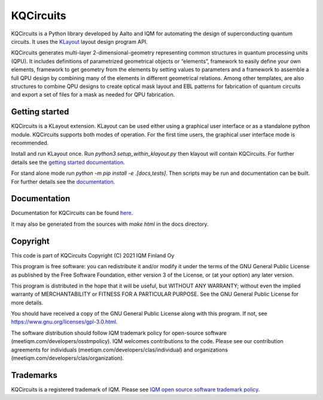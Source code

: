 KQCircuits
==========

KQCircuits is a Python library developed by Aalto and IQM for automating the design of
superconducting quantum circuits. It uses the `KLayout <https://klayout.de>`__ layout design program
API.

KQCircuits generates multi-layer 2-dimensional-geometry representing common structures in quantum
processing units (QPU). It includes definitions of parametrized geometrical objects or “elements”,
framework to easily define your own elements, framework to get geometry from the elements by setting
values to parameters and a framework to assemble a full QPU design by combining many of the elements
in different geometrical relations. Among other templates, are also structures to combine QPU
designs to create optical mask layout and EBL patterns for fabrication of quantum circuits and
export a set of files for a mask as needed for QPU fabrication.

.. image:: /docs/images/readme/single_xmons_chip_3.png
    :alt: example layout
    :align: center

Getting started
---------------

KQCircuits is a KLayout extension. KLayout can be used either using a graphical user interface or as
a standalone python module. KQCircuits supports both modes of operation. For the first time users,
the graphical user interface mode is recommended.

Install and run KLayout once. Run `python3 setup_within_klayout.py` then klayout will contain
KQCircuits. For further details see the `getting started documentation
<https://iqm.gitlab-pages.iqm.fi/qe/KQCircuits/start/index.html>`__.

For stand alone mode run `python -m pip install -e .[docs,tests]`. Then scripts may be run and
documentation can be built. For further details see the `documentation
<https://iqm.gitlab-pages.iqm.fi/qe/KQCircuits/developer/setup.html>`__.

Documentation
-------------

Documentation for KQCircuits can be found `here <https://iqm.gitlab-pages.iqm.fi/qe/KQCircuits/>`__.

It may also be generated from the sources with `make html` in the docs directory.

Copyright
---------

This code is part of KQCircuits
Copyright (C) 2021 IQM Finland Oy

This program is free software: you can redistribute it and/or modify it under the terms of the GNU General Public
License as published by the Free Software Foundation, either version 3 of the License, or (at your option) any later
version.

This program is distributed in the hope that it will be useful, but WITHOUT ANY WARRANTY; without even the implied
warranty of MERCHANTABILITY or FITNESS FOR A PARTICULAR PURPOSE. See the GNU General Public License for more details.

You should have received a copy of the GNU General Public License along with this program. If not, see
https://www.gnu.org/licenses/gpl-3.0.html.

The software distribution should follow IQM trademark policy for open-source software
(meetiqm.com/developers/osstmpolicy). IQM welcomes contributions to the code. Please see our contribution agreements
for individuals (meetiqm.com/developers/clas/individual) and organizations (meetiqm.com/developers/clas/organization).

Trademarks
----------

KQCircuits is a registered trademark of IQM. Please see
`IQM open source software trademark policy <https://meetiqm.com/developers/osstmpolicy>`__.
